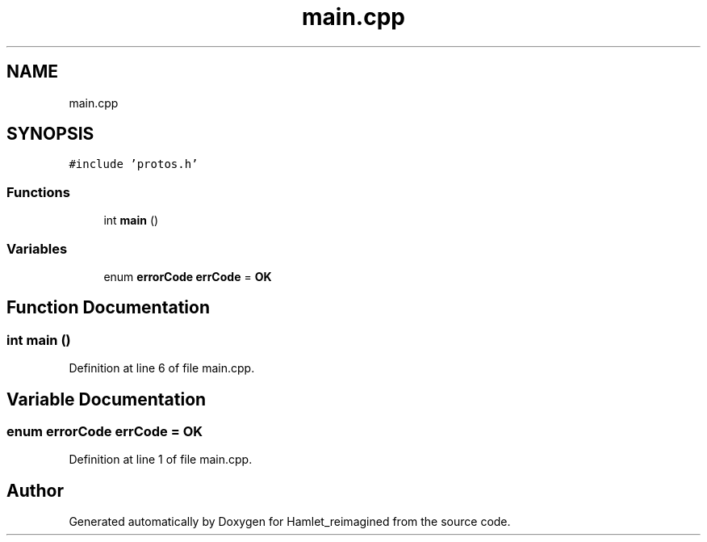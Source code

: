 .TH "main.cpp" 3 "Fri Sep 16 2022" "Version 2.28" "Hamlet_reimagined" \" -*- nroff -*-
.ad l
.nh
.SH NAME
main.cpp
.SH SYNOPSIS
.br
.PP
\fC#include 'protos\&.h'\fP
.br

.SS "Functions"

.in +1c
.ti -1c
.RI "int \fBmain\fP ()"
.br
.in -1c
.SS "Variables"

.in +1c
.ti -1c
.RI "enum \fBerrorCode\fP \fBerrCode\fP = \fBOK\fP"
.br
.in -1c
.SH "Function Documentation"
.PP 
.SS "int main ()"

.PP
Definition at line 6 of file main\&.cpp\&.
.SH "Variable Documentation"
.PP 
.SS "enum \fBerrorCode\fP errCode = \fBOK\fP"

.PP
Definition at line 1 of file main\&.cpp\&.
.SH "Author"
.PP 
Generated automatically by Doxygen for Hamlet_reimagined from the source code\&.
